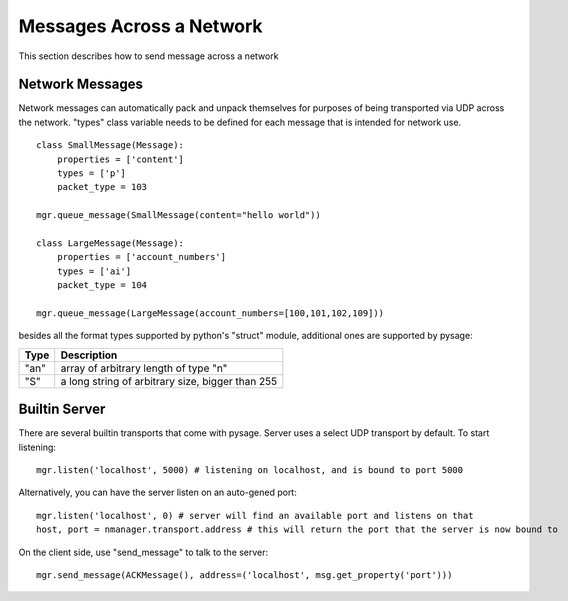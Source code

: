 Messages Across a Network
============================

This section describes how to send message across a network

Network Messages
------------------

Network messages can automatically pack and unpack themselves for purposes of being transported via UDP across the network.  "types" class variable needs to be defined for each message that is intended for network use.
::

    class SmallMessage(Message):
        properties = ['content']
        types = ['p']
        packet_type = 103
    
    mgr.queue_message(SmallMessage(content="hello world"))
    
    class LargeMessage(Message):
        properties = ['account_numbers']
        types = ['ai']
        packet_type = 104
    
    mgr.queue_message(LargeMessage(account_numbers=[100,101,102,109]))

besides all the format types supported by python's "struct" module, additional ones are supported by pysage:

=======  ===================================================
Type     Description
=======  ===================================================
"an"     array of arbitrary length of type "n"
"S"      a long string of arbitrary size, bigger than 255
=======  ===================================================

Builtin Server
-----------------
There are several builtin transports that come with pysage.  Server uses a select UDP transport by default.  To start listening:
::

    mgr.listen('localhost', 5000) # listening on localhost, and is bound to port 5000

Alternatively, you can have the server listen on an auto-gened port:
::

    mgr.listen('localhost', 0) # server will find an available port and listens on that
    host, port = nmanager.transport.address # this will return the port that the server is now bound to

On the client side, use "send_message" to talk to the server:
::

    mgr.send_message(ACKMessage(), address=('localhost', msg.get_property('port')))



